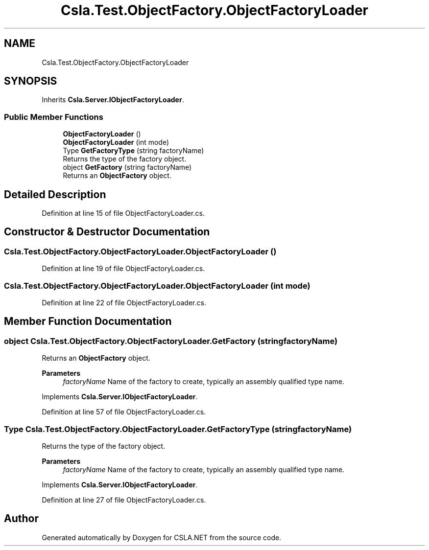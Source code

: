 .TH "Csla.Test.ObjectFactory.ObjectFactoryLoader" 3 "Wed Jul 21 2021" "Version 5.4.2" "CSLA.NET" \" -*- nroff -*-
.ad l
.nh
.SH NAME
Csla.Test.ObjectFactory.ObjectFactoryLoader
.SH SYNOPSIS
.br
.PP
.PP
Inherits \fBCsla\&.Server\&.IObjectFactoryLoader\fP\&.
.SS "Public Member Functions"

.in +1c
.ti -1c
.RI "\fBObjectFactoryLoader\fP ()"
.br
.ti -1c
.RI "\fBObjectFactoryLoader\fP (int mode)"
.br
.ti -1c
.RI "Type \fBGetFactoryType\fP (string factoryName)"
.br
.RI "Returns the type of the factory object\&. "
.ti -1c
.RI "object \fBGetFactory\fP (string factoryName)"
.br
.RI "Returns an \fBObjectFactory\fP object\&. "
.in -1c
.SH "Detailed Description"
.PP 
Definition at line 15 of file ObjectFactoryLoader\&.cs\&.
.SH "Constructor & Destructor Documentation"
.PP 
.SS "Csla\&.Test\&.ObjectFactory\&.ObjectFactoryLoader\&.ObjectFactoryLoader ()"

.PP
Definition at line 19 of file ObjectFactoryLoader\&.cs\&.
.SS "Csla\&.Test\&.ObjectFactory\&.ObjectFactoryLoader\&.ObjectFactoryLoader (int mode)"

.PP
Definition at line 22 of file ObjectFactoryLoader\&.cs\&.
.SH "Member Function Documentation"
.PP 
.SS "object Csla\&.Test\&.ObjectFactory\&.ObjectFactoryLoader\&.GetFactory (string factoryName)"

.PP
Returns an \fBObjectFactory\fP object\&. 
.PP
\fBParameters\fP
.RS 4
\fIfactoryName\fP Name of the factory to create, typically an assembly qualified type name\&. 
.RE
.PP

.PP
Implements \fBCsla\&.Server\&.IObjectFactoryLoader\fP\&.
.PP
Definition at line 57 of file ObjectFactoryLoader\&.cs\&.
.SS "Type Csla\&.Test\&.ObjectFactory\&.ObjectFactoryLoader\&.GetFactoryType (string factoryName)"

.PP
Returns the type of the factory object\&. 
.PP
\fBParameters\fP
.RS 4
\fIfactoryName\fP Name of the factory to create, typically an assembly qualified type name\&. 
.RE
.PP

.PP
Implements \fBCsla\&.Server\&.IObjectFactoryLoader\fP\&.
.PP
Definition at line 27 of file ObjectFactoryLoader\&.cs\&.

.SH "Author"
.PP 
Generated automatically by Doxygen for CSLA\&.NET from the source code\&.
